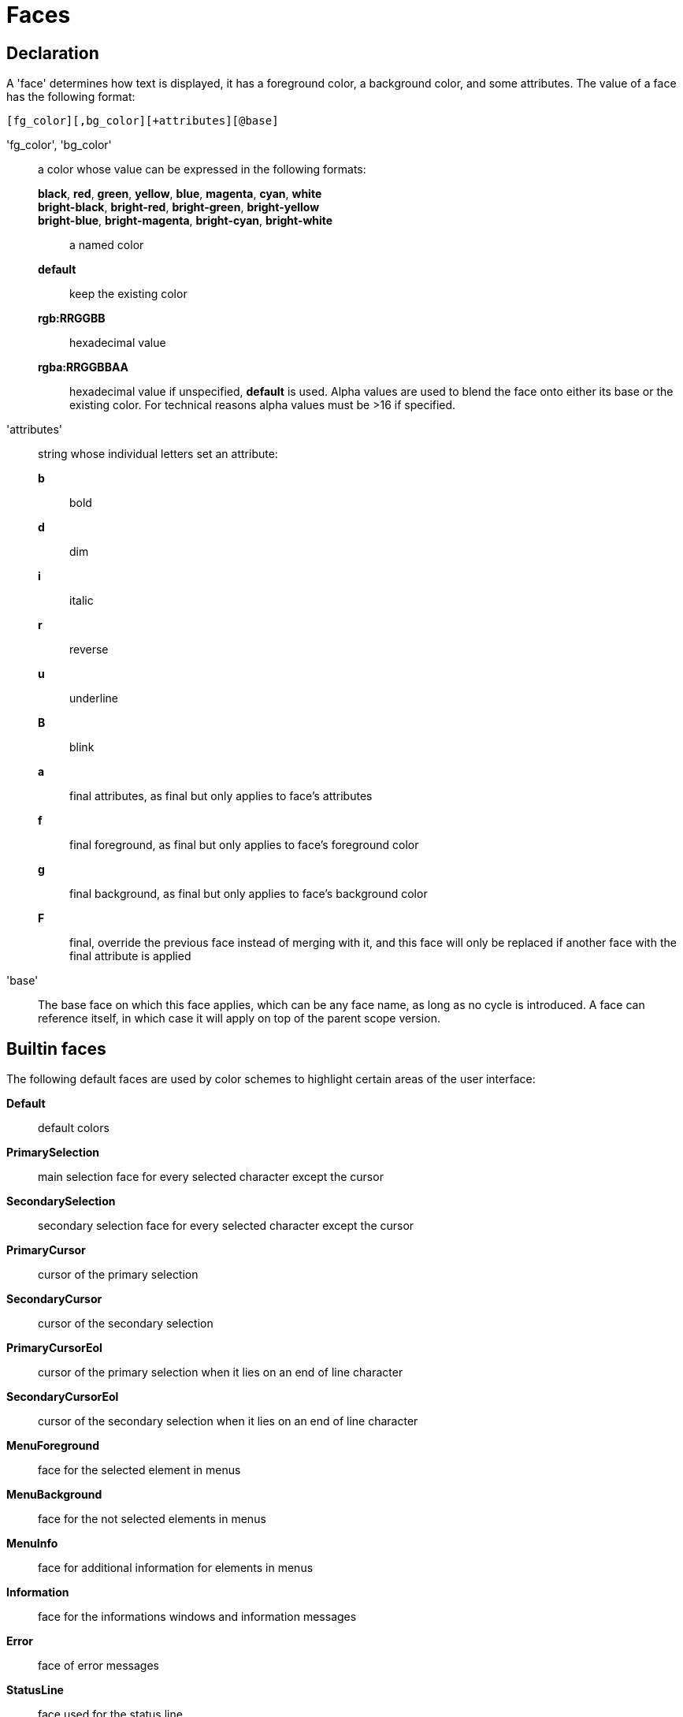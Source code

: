 = Faces

== Declaration

A 'face' determines how text is displayed, it has a foreground
color, a background color, and some attributes. The value of a face has the
following format:

-----------------------------------------
[fg_color][,bg_color][+attributes][@base]
-----------------------------------------

'fg_color', 'bg_color'::
    a color whose value can be expressed in the following formats:
        *black*, *red*, *green*, *yellow*, *blue*, *magenta*, *cyan*, *white*:::
        *bright-black*, *bright-red*, *bright-green*, *bright-yellow*:::
        *bright-blue*, *bright-magenta*, *bright-cyan*, *bright-white*:::
            a named color
        *default*:::
            keep the existing color
        *rgb:RRGGBB*:::
            hexadecimal value
        *rgba:RRGGBBAA*:::
            hexadecimal value
    if unspecified, *default* is used.
    Alpha values are used to blend the face onto either its base or the existing
    color. For technical reasons alpha values must be >16 if specified.

'attributes'::
    string whose individual letters set an attribute:
        *b*:::
            bold
        *d*:::
            dim
        *i*:::
            italic
        *r*:::
            reverse
        *u*:::
            underline
        *B*:::
            blink
        *a*:::
            final attributes, as final but only applies to face's
            attributes
        *f*:::
            final foreground, as final but only applies to face's
            foreground color
        *g*:::
            final background, as final but only applies to face's
            background color
        *F*:::
            final, override the previous face instead of merging with it,
            and this face will only be replaced if another face with
            the final attribute is applied

'base'::
    The base face on which this face applies, which can be any face name,
    as long as no cycle is introduced. A face can reference itself, in
    which case it will apply on top of the parent scope version.

== Builtin faces

The following default faces are used by color schemes to highlight certain
areas of the user interface:

*Default*::
    default colors

*PrimarySelection*::
    main selection face for every selected character except the cursor

*SecondarySelection*::
    secondary selection face for every selected character except the cursor

*PrimaryCursor*::
    cursor of the primary selection

*SecondaryCursor*::
    cursor of the secondary selection

*PrimaryCursorEol*::
    cursor of the primary selection when it lies on an end of line character

*SecondaryCursorEol*::
    cursor of the secondary selection when it lies on an end of line character

*MenuForeground*::
    face for the selected element in menus

*MenuBackground*::
    face for the not selected elements in menus

*MenuInfo*::
    face for additional information for elements in menus

*Information*::
    face for the informations windows and information messages

*Error*::
    face of error messages

*StatusLine*::
    face used for the status line

*StatusLineMode*::
    face used for the current mode except the normal mode

*StatusLineInfo*::
    face used for special information

*StatusLineValue*::
    face used for special values (numeric prefixes, registers, etc.)

*StatusCursor*::
    face used for the status line cursor

*Prompt*::
    face used prompt displayed on the status line

*BufferPadding*::
    face applied on the `~` characters that follow the last line of a buffer

=== Builtin highlighters faces

The following faces are used by builtin highlighters if enabled.
(See <<highlighters#,`:doc highlighters`>>).

*LineNumbers*::
    face used by the `number-lines` highlighter

*LineNumberCursor*::
    face used to highlight the line number of the main selection

*LineNumbersWrapped*::
    face used to highlight the line number of wrapped lines

*MatchingChar*::
    face used by the `show-matching` highlighter

*Whitespace*::
    face used by the `show-whitespaces` highlighter

*WrapMarker*::
    face used by the `wrap -marker` highlighter

== Markup strings

In certain contexts, Kakoune can take a markup string, which is a string
containing formatting information. In these strings, the {facename}
syntax will enable the face facename until another face gets activated,
or the end of the string is reached.

For example, the following command displays the text "default" in the
Default face, and "error" in the Error face:

----
echo -markup 'default {Error}error{Default} default'
----

Inside a markup string, a literal `{` character is written `\{`, and a
literal backslash (`\`) that precedes a '{' character is escaped as well
(`\\`).

The `{\}` string disables markup processing for the rest of the line,
and can be used to avoid having to escape text that might be mistaken
for markup instructions.

For example this will prevent any '{' in the current buffer name from
being incorrectly interpreted as markup instruction.

----
echo -markup "{Information}name:{\} %val{bufname}"
----

